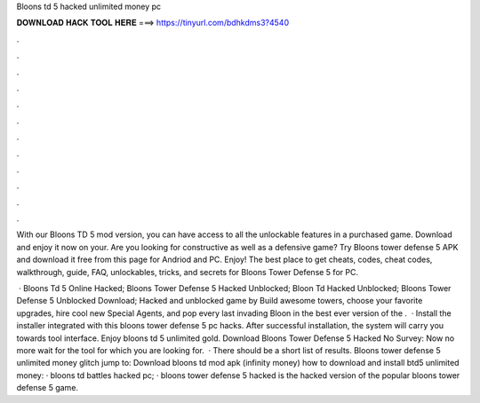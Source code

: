 Bloons td 5 hacked unlimited money pc



𝐃𝐎𝐖𝐍𝐋𝐎𝐀𝐃 𝐇𝐀𝐂𝐊 𝐓𝐎𝐎𝐋 𝐇𝐄𝐑𝐄 ===> https://tinyurl.com/bdhkdms3?4540



.



.



.



.



.



.



.



.



.



.



.



.

With our Bloons TD 5 mod version, you can have access to all the unlockable features in a purchased game. Download and enjoy it now on your. Are you looking for constructive as well as a defensive game? Try Bloons tower defense 5 APK and download it free from this page for Andriod and PC. Enjoy! The best place to get cheats, codes, cheat codes, walkthrough, guide, FAQ, unlockables, tricks, and secrets for Bloons Tower Defense 5 for PC.

 · Bloons Td 5 Online Hacked; Bloons Tower Defense 5 Hacked Unblocked; Bloon Td Hacked Unblocked; Bloons Tower Defense 5 Unblocked Download; Hacked and unblocked game by  Build awesome towers, choose your favorite upgrades, hire cool new Special Agents, and pop every last invading Bloon in the best ever version of the .  · Install the installer integrated with this bloons tower defense 5 pc hacks. After successful installation, the system will carry you towards tool interface. Enjoy bloons td 5 unlimited gold. Download Bloons Tower Defense 5 Hacked No Survey: Now no more wait for the tool for which you are looking for.  · There should be a short list of results. Bloons tower defense 5 unlimited money glitch jump to: Download bloons td mod apk (infinity money) how to download and install btd5 unlimited money: · bloons td battles hacked pc; · bloons tower defense 5 hacked is the hacked version of the popular bloons tower defense 5 game.
